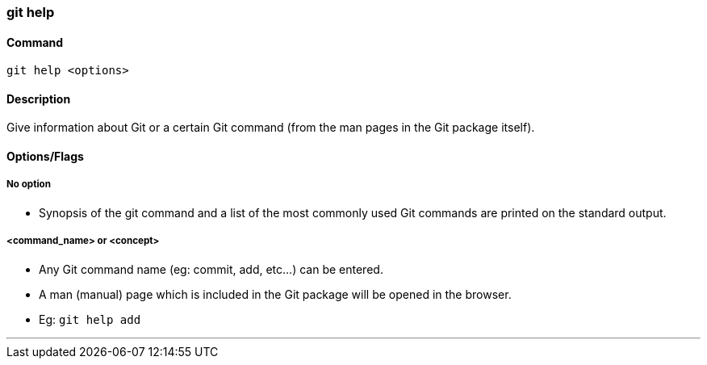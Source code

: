 === git help

==== Command

`git help <options>`

==== Description

Give information about Git or a certain Git command (from the man pages in the Git package itself).

==== Options/Flags

===== No option

* Synopsis of the git command and a list of the most commonly used Git commands are printed on the standard output.

===== <command_name> or <concept>

* Any Git command name (eg: commit, add, etc...) can be entered.
* A man (manual) page which is included in the Git package will be opened in the browser.
* Eg: `git help add`

'''
